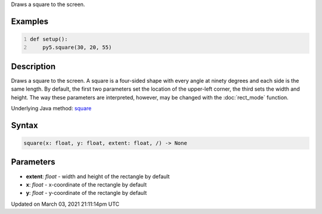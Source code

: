.. title: square()
.. slug: square
.. date: 2021-03-03 21:11:14 UTC+00:00
.. tags:
.. category:
.. link:
.. description: py5 square() documentation
.. type: text

Draws a square to the screen.

Examples
========

.. raw:: html

    <div class="example-table">

.. raw:: html

    <div class="example-row"><div class="example-cell-image">

.. image:: /images/reference/Sketch_square_0.png
    :alt: example picture for square()

.. raw:: html

    </div><div class="example-cell-code">

.. code:: python
    :number-lines:

    def setup():
        py5.square(30, 20, 55)

.. raw:: html

    </div></div>

.. raw:: html

    </div>

Description
===========

Draws a square to the screen. A square is a four-sided shape with every angle at ninety degrees and each side is the same length. By default, the first two parameters set the location of the upper-left corner, the third sets the width and height. The way these parameters are interpreted, however, may be changed with the :doc:`rect_mode` function.

Underlying Java method: `square <https://processing.org/reference/square_.html>`_

Syntax
======

.. code:: python

    square(x: float, y: float, extent: float, /) -> None

Parameters
==========

* **extent**: `float` - width and height of the rectangle by default
* **x**: `float` - x-coordinate of the rectangle by default
* **y**: `float` - y-coordinate of the rectangle by default


Updated on March 03, 2021 21:11:14pm UTC

